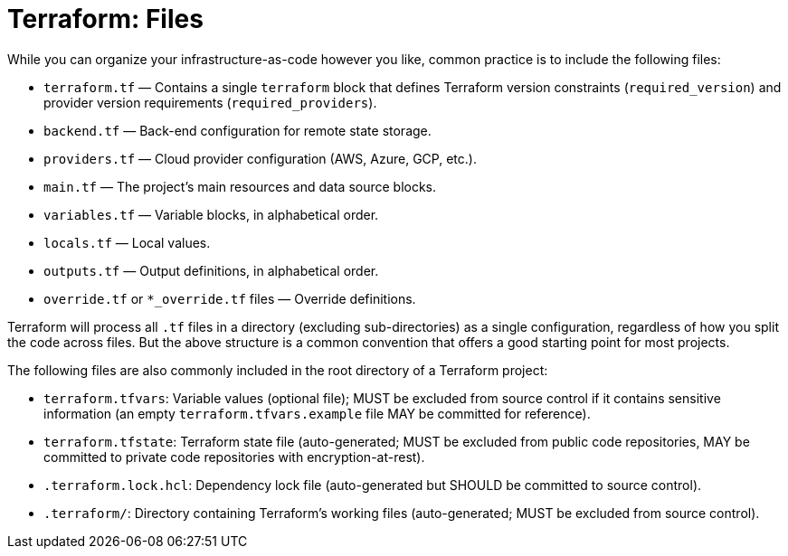 = Terraform: Files

While you can organize your infrastructure-as-code however you like, common practice is to include the following files:


* `terraform.tf` — Contains a single `terraform` block that defines Terraform version constraints (`required_version`) and provider version requirements (`required_providers`).
* `backend.tf` — Back-end configuration for remote state storage.
* `providers.tf` — Cloud provider configuration (AWS, Azure, GCP, etc.).
* `main.tf` — The project's main resources and data source blocks.
* `variables.tf` — Variable blocks, in alphabetical order.
* `locals.tf` — Local values.
* `outputs.tf` — Output definitions, in alphabetical order.
* `override.tf` or `*_override.tf` files — Override definitions.

Terraform will process all `.tf` files in a directory (excluding sub-directories) as a single configuration, regardless of how you split the code across files. But the above structure is a common convention that offers a good starting point for most projects.

The following files are also commonly included in the root directory of a Terraform project:

* `terraform.tfvars`: Variable values (optional file); MUST be excluded from source control if it contains sensitive information (an empty `terraform.tfvars.example` file MAY be committed for reference).
* `terraform.tfstate`: Terraform state file (auto-generated; MUST be excluded from public code repositories, MAY be committed to private code repositories with encryption-at-rest).
* `.terraform.lock.hcl`: Dependency lock file (auto-generated but SHOULD be committed to source control).
* `.terraform/`: Directory containing Terraform's working files (auto-generated; MUST be excluded from source control).
